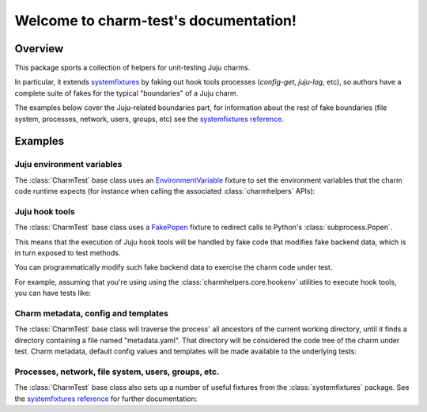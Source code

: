 .. charm-test documentation master file, created by
   sphinx-quickstart on Mon Oct 31 15:21:04 2016.
   You can adapt this file completely to your liking, but it should at least
   contain the root `toctree` directive.

Welcome to charm-test's documentation!
======================================

Overview
--------

This package sports a collection of helpers for unit-testing Juju charms.

In particular, it extends systemfixtures_ by faking out hook tools
processes (`config-get`, `juju-log`, etc), so authors have a complete
suite of fakes for the typical "boundaries" of a Juju charm.

.. _systemfixtures: https://github.com/freeekanayaka/system-fixtures

The examples below cover the Juju-related boundaries part, for information
about the rest of fake boundaries (file system, processes, network, users,
groups, etc) see the `systemfixtures reference`_.

.. _`systemfixtures reference`: http://pythonhosted.org/systemfixtures/


Examples
--------

Juju environment variables
++++++++++++++++++++++++++

The :class:`CharmTest` base class uses an EnvironmentVariable_
fixture to set the environment variables that the charm code runtime
expects (for instance when calling the associated :class:`charmhelpers` APIs):

.. _EnvironmentVariable: https://github.com/testing-cabal/fixtures/blob/master/fixtures/_fixtures/environ.py

.. doctest::

   >>> from testtools.matchers import DirExists

   >>> from charmtest import CharmTest

   >>> from charmhelpers.core import hookenv

   >>> def example_charm_logic():
   ...     return {
   ...         "service-name": hookenv.service_name(),
   ...         "local-unit": hookenv.local_unit(),
   ...         "charm-dir": hookenv.charm_dir(),
   ...     }

   >>> class ExampleCharmTest(CharmTest):
   ...
   ...    def test_charm_logic(self):
   ...        result = example_charm_logic()
   ...        self.assertEqual("test", result["service-name"])
   ...        self.assertEqual("test/0", result["local-unit"])
   ...        self.assertThat(result["charm-dir"], DirExists())

   >>> ExampleCharmTest(methodName="test_charm_logic").run().wasSuccessful()
   True

Juju hook tools
+++++++++++++++

The :class:`CharmTest` base class uses a FakePopen_ fixture to redirect calls
to Python's :class:`subprocess.Popen`.

.. _FakePopen: https://github.com/testing-cabal/fixtures/blob/master/fixtures/_fixtures/popen.py

This means that the execution of Juju hook tools will be handled by fake code
that modifies fake backend data, which is in turn exposed to test methods.

You can programmatically modify such fake backend data to exercise the charm
code under test.

For example, assuming that you're using using the :class:`charmhelpers.core.hookenv`
utilities to execute hook tools, you can have tests like:


.. doctest::

   >>> def example_charm_logic():
   ...     hookenv.log("Hello world!")
   ...     hookenv.open_port(1234)
   ...     return hookenv.config()["foo"]

   >>> class ExampleCharmTest(CharmTest):
   ...
   ...    def test_charm_logic(self):
   ...        self.fakes.juju.config["foo"] = "bar"
   ...        result = example_charm_logic()
   ...        self.assertEqual("INFO: Hello world!", self.fakes.juju.log[0])
   ...        self.assertEqual("bar", result)
   ...        self.assertEqual({1234}, self.fakes.juju.ports["TCP"])

   >>> ExampleCharmTest(methodName="test_charm_logic").run().wasSuccessful()
   True
   
Charm metadata, config and templates
++++++++++++++++++++++++++++++++++++

The :class:`CharmTest` base class will traverse the process' all ancestors of the
current working directory, until it finds a directory containing a file
named "metadata.yaml". That directory will be considered the code tree of the
charm under test. Charm metadata, default config values and templates will
be made available to the underlying tests:

.. doctest::

   >>> import os
   >>>
   >>> def example_charm_logic():
   ...     return {
   ...        "summary": hookenv.metadata()["summary"],
   ...        "config-foo": hookenv.config()["foo"],
   ...        "has-templates-dir": os.path.exists(os.path.join(hookenv.charm_dir(), "templates")),
   ...     }

   >>> class ExampleCharmTest(CharmTest):
   ...
   ...    def test_charm_logic(self):
   ...        result = example_charm_logic()
   ...        self.assertEqual({
   ...            "summary": "Test charm",
   ...            "config-foo": "abc",
   ...            "has-templates-dir": True},
   ...            result)

   >>> ExampleCharmTest(methodName="test_charm_logic").run().wasSuccessful()
   True
   
Processes, network, file system, users, groups, etc.
++++++++++++++++++++++++++++++++++++++++++++++++++++

The :class:`CharmTest` base class also sets up a number of useful fixtures from
the :class:`systemfixtures` package. See the `systemfixtures reference`_ for further
documentation:

.. doctest::

   >>> class ExampleCharmTest(CharmTest):
   ...
   ...    def test_other_fakes(self):
   ...        self.assertTrue(self.fakes.processes)
   ...        self.assertTrue(self.fakes.fs)
   ...        self.assertTrue(self.fakes.users)
   ...        self.assertTrue(self.fakes.groups)
   ...        self.assertTrue(self.fakes.network)

   >>> ExampleCharmTest(methodName="test_other_fakes").run().wasSuccessful()
   True
